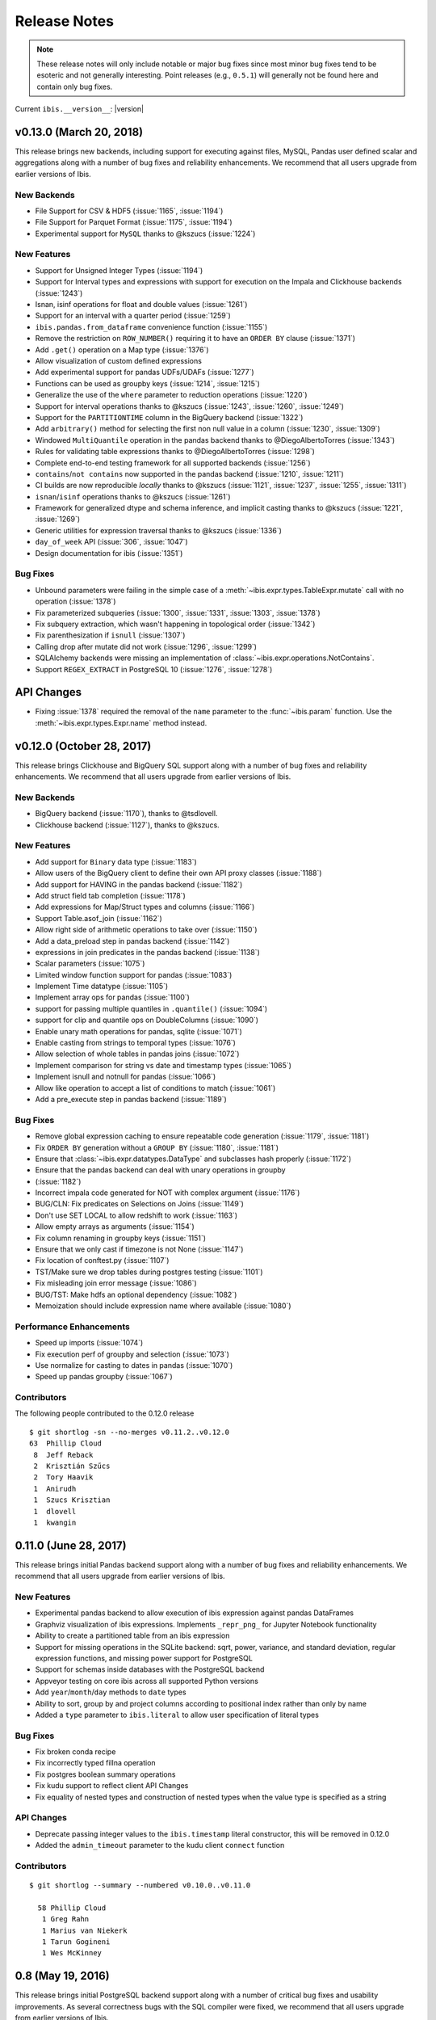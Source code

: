 =============
Release Notes
=============

.. note::

   These release notes will only include notable or major bug fixes since most
   minor bug fixes tend to be esoteric and not generally interesting. Point
   releases (e.g., ``0.5.1``) will generally not be found here and contain
   only bug fixes.

Current ``ibis.__version__``: |version|

v0.13.0 (March 20, 2018)
------------------------

This release brings new backends, including support for executing against
files, MySQL, Pandas user defined scalar and aggregations along with a number
of bug fixes and reliability enhancements. We recommend that all users upgrade
from earlier versions of Ibis.

New Backends
~~~~~~~~~~~~

* File Support for CSV & HDF5 (:issue:`1165`, :issue:`1194`)
* File Support for Parquet Format (:issue:`1175`, :issue:`1194`)
* Experimental support for ``MySQL`` thanks to @kszucs (:issue:`1224`)

New Features
~~~~~~~~~~~~

* Support for Unsigned Integer Types (:issue:`1194`)
* Support for Interval types and expressions with support for execution on the
  Impala and Clickhouse backends (:issue:`1243`)
* Isnan, isinf operations for float and double values (:issue:`1261`)
* Support for an interval with a quarter period (:issue:`1259`)
* ``ibis.pandas.from_dataframe`` convenience function (:issue:`1155`)
* Remove the restriction on ``ROW_NUMBER()`` requiring it to have an
  ``ORDER BY`` clause (:issue:`1371`)
* Add ``.get()`` operation on a Map type (:issue:`1376`)
* Allow visualization of custom defined expressions
* Add experimental support for pandas UDFs/UDAFs (:issue:`1277`)
* Functions can be used as groupby keys (:issue:`1214`, :issue:`1215`)
* Generalize the use of the ``where`` parameter to reduction operations
  (:issue:`1220`)
* Support for interval operations thanks to @kszucs (:issue:`1243`,
  :issue:`1260`, :issue:`1249`)
* Support for the ``PARTITIONTIME`` column in the BigQuery backend
  (:issue:`1322`)
* Add ``arbitrary()`` method for selecting the first non null value in a column
  (:issue:`1230`, :issue:`1309`)
* Windowed ``MultiQuantile`` operation in the pandas backend thanks to
  @DiegoAlbertoTorres (:issue:`1343`)
* Rules for validating table expressions thanks to @DiegoAlbertoTorres
  (:issue:`1298`)
* Complete end-to-end testing framework for all supported backends
  (:issue:`1256`)
* ``contains``/``not contains`` now supported in the pandas backend
  (:issue:`1210`, :issue:`1211`)
* CI builds are now reproducible *locally* thanks to @kszucs (:issue:`1121`,
  :issue:`1237`, :issue:`1255`, :issue:`1311`)
* ``isnan``/``isinf`` operations thanks to @kszucs (:issue:`1261`)
* Framework for generalized dtype and schema inference, and implicit casting
  thanks to @kszucs (:issue:`1221`, :issue:`1269`)
* Generic utilities for expression traversal thanks to @kszucs (:issue:`1336`)
* ``day_of_week`` API (:issue:`306`, :issue:`1047`)
* Design documentation for ibis (:issue:`1351`)

Bug Fixes
~~~~~~~~~

* Unbound parameters were failing in the simple case of a
  :meth:`~ibis.expr.types.TableExpr.mutate` call with no operation
  (:issue:`1378`)
* Fix parameterized subqueries (:issue:`1300`, :issue:`1331`, :issue:`1303`,
  :issue:`1378`)
* Fix subquery extraction, which wasn't happening in topological order
  (:issue:`1342`)
* Fix parenthesization if ``isnull`` (:issue:`1307`)
* Calling drop after mutate did not work (:issue:`1296`, :issue:`1299`)
* SQLAlchemy backends were missing an implementation of
  :class:`~ibis.expr.operations.NotContains`.
* Support ``REGEX_EXTRACT`` in PostgreSQL 10 (:issue:`1276`, :issue:`1278`)

API Changes
-----------

* Fixing :issue:`1378` required the removal of the ``name`` parameter to the
  :func:`~ibis.param` function. Use the :meth:`~ibis.expr.types.Expr.name`
  method instead.

v0.12.0 (October 28, 2017)
--------------------------

This release brings Clickhouse and BigQuery SQL support along with a number of
bug fixes and reliability enhancements. We recommend that all users upgrade
from earlier versions of Ibis.

New Backends
~~~~~~~~~~~~

* BigQuery backend (:issue:`1170`), thanks to @tsdlovell.
* Clickhouse backend (:issue:`1127`), thanks to @kszucs.


New Features
~~~~~~~~~~~~

* Add support for ``Binary`` data type (:issue:`1183`)
* Allow users of the BigQuery client to define their own API proxy classes
  (:issue:`1188`)
* Add support for HAVING in the pandas backend (:issue:`1182`)
* Add struct field tab completion (:issue:`1178`)
* Add expressions for Map/Struct types and columns (:issue:`1166`)
* Support Table.asof_join (:issue:`1162`)
* Allow right side of arithmetic operations to take over (:issue:`1150`)
* Add a data_preload step in pandas backend (:issue:`1142`)
* expressions in join predicates in the pandas backend (:issue:`1138`)
* Scalar parameters (:issue:`1075`)
* Limited window function support for pandas (:issue:`1083`)
* Implement Time datatype (:issue:`1105`)
* Implement array ops for pandas (:issue:`1100`)
* support for passing multiple quantiles in ``.quantile()`` (:issue:`1094`)
* support for clip and quantile ops on DoubleColumns (:issue:`1090`)
* Enable unary math operations for pandas, sqlite (:issue:`1071`)
* Enable casting from strings to temporal types (:issue:`1076`)
* Allow selection of whole tables in pandas joins (:issue:`1072`)
* Implement comparison for string vs date and timestamp types (:issue:`1065`)
* Implement isnull and notnull for pandas (:issue:`1066`)
* Allow like operation to accept a list of conditions to match (:issue:`1061`)
* Add a pre_execute step in pandas backend (:issue:`1189`)

Bug Fixes
~~~~~~~~~

* Remove global expression caching to ensure repeatable code generation
  (:issue:`1179`, :issue:`1181`)
* Fix ``ORDER BY`` generation without a ``GROUP BY`` (:issue:`1180`,
  :issue:`1181`)
* Ensure that :class:`~ibis.expr.datatypes.DataType` and subclasses hash
  properly (:issue:`1172`)
* Ensure that the pandas backend can deal with unary operations in groupby
* (:issue:`1182`)
* Incorrect impala code generated for NOT with complex argument (:issue:`1176`)
* BUG/CLN: Fix predicates on Selections on Joins (:issue:`1149`)
* Don't use SET LOCAL to allow redshift to work (:issue:`1163`)
* Allow empty arrays as arguments (:issue:`1154`)
* Fix column renaming in groupby keys (:issue:`1151`)
* Ensure that we only cast if timezone is not None (:issue:`1147`)
* Fix location of conftest.py (:issue:`1107`)
* TST/Make sure we drop tables during postgres testing (:issue:`1101`)
* Fix misleading join error message (:issue:`1086`)
* BUG/TST: Make hdfs an optional dependency (:issue:`1082`)
* Memoization should include expression name where available (:issue:`1080`)

Performance Enhancements
~~~~~~~~~~~~~~~~~~~~~~~~

* Speed up imports (:issue:`1074`)
* Fix execution perf of groupby and selection (:issue:`1073`)
* Use normalize for casting to dates in pandas (:issue:`1070`)
* Speed up pandas groupby (:issue:`1067`)

Contributors
~~~~~~~~~~~~

The following people contributed to the 0.12.0 release ::

    $ git shortlog -sn --no-merges v0.11.2..v0.12.0
    63	Phillip Cloud
     8	Jeff Reback
     2	Krisztián Szűcs
     2	Tory Haavik
     1	Anirudh
     1	Szucs Krisztian
     1	dlovell
     1	kwangin


0.11.0 (June 28, 2017)
----------------------

This release brings initial Pandas backend support along with a number of
bug fixes and reliability enhancements. We recommend that all users upgrade
from earlier versions of Ibis.

New Features
~~~~~~~~~~~~
* Experimental pandas backend to allow execution of ibis expression against
  pandas DataFrames
* Graphviz visualization of ibis expressions. Implements ``_repr_png_`` for
  Jupyter Notebook functionality
* Ability to create a partitioned table from an ibis expression
* Support for missing operations in the SQLite backend: sqrt, power, variance,
  and standard deviation, regular expression functions, and missing power
  support for PostgreSQL
* Support for schemas inside databases with the PostgreSQL backend
* Appveyor testing on core ibis across all supported Python versions
* Add ``year``/``month``/``day`` methods to ``date`` types
* Ability to sort, group by and project columns according to positional index
  rather than only by name
* Added a ``type`` parameter to ``ibis.literal`` to allow user specification of
  literal types

Bug Fixes
~~~~~~~~~
* Fix broken conda recipe
* Fix incorrectly typed fillna operation
* Fix postgres boolean summary operations
* Fix kudu support to reflect client API Changes
* Fix equality of nested types and construction of nested types when the value
  type is specified as a string

API Changes
~~~~~~~~~~~
* Deprecate passing integer values to the ``ibis.timestamp`` literal
  constructor, this will be removed in 0.12.0
* Added the ``admin_timeout`` parameter to the kudu client ``connect`` function

Contributors
~~~~~~~~~~~~

::

    $ git shortlog --summary --numbered v0.10.0..v0.11.0

      58 Phillip Cloud
       1 Greg Rahn
       1 Marius van Niekerk
       1 Tarun Gogineni
       1 Wes McKinney

0.8 (May 19, 2016)
------------------

This release brings initial PostgreSQL backend support along with a number of
critical bug fixes and usability improvements. As several correctness bugs with
the SQL compiler were fixed, we recommend that all users upgrade from earlier
versions of Ibis.

New Features
~~~~~~~~~~~~
* Initial PostgreSQL backend contributed by Phillip Cloud.
* Add ``groupby`` as an alias for ``group_by`` to table expressions

Bug Fixes
~~~~~~~~~
* Fix an expression error when filtering based on a new field
* Fix Impala's SQL compilation of using ``OR`` with compound filters
* Various fixes with the ``having(...)`` function in grouped table expressions
* Fix CTE (``WITH``) extraction inside ``UNION ALL`` expressions.
* Fix ``ImportError`` on Python 2 when ``mock`` library not installed

API Changes
~~~~~~~~~~~
* The deprecated ``ibis.impala_connect`` and ``ibis.make_client`` APIs have
  been removed

0.7 (March 16, 2016)
--------------------

This release brings initial Kudu-Impala integration and improved Impala and
SQLite support, along with several critical bug fixes.

New Features
~~~~~~~~~~~~
* Apache Kudu (incubating) integration for Impala users. See the `blog post <http://blog.ibis-project.org/kudu-impala-ibis>`_ for now. Will add some documentation here when possible.
* Add ``use_https`` option to ``ibis.hdfs_connect`` for WebHDFS connections in
  secure (Kerberized) clusters without SSL enabled.
* Correctly compile aggregate expressions involving multiple subqueries.

To explain this last point in more detail, suppose you had:

.. code-block:: python

   table = ibis.table([('flag', 'string'),
                       ('value', 'double')],
                      'tbl')

   flagged = table[table.flag == '1']
   unflagged = table[table.flag == '0']

   fv = flagged.value
   uv = unflagged.value

   expr = (fv.mean() / fv.sum()) - (uv.mean() / uv.sum())

The last expression now generates the correct Impala or SQLite SQL:

.. code-block:: sql

   SELECT t0.`tmp` - t1.`tmp` AS `tmp`
   FROM (
     SELECT avg(`value`) / sum(`value`) AS `tmp`
     FROM tbl
     WHERE `flag` = '1'
   ) t0
     CROSS JOIN (
       SELECT avg(`value`) / sum(`value`) AS `tmp`
       FROM tbl
       WHERE `flag` = '0'
     ) t1

Bug Fixes
~~~~~~~~~
* ``CHAR(n)`` and ``VARCHAR(n)`` Impala types now correctly map to Ibis string
  expressions
* Fix inappropriate projection-join-filter expression rewrites resulting in
  incorrect generated SQL.
* ``ImpalaClient.create_table`` correctly passes ``STORED AS PARQUET`` for
  ``format='parquet'``.
* Fixed several issues with Ibis dependencies (impyla, thriftpy, sasl,
  thrift_sasl), especially for secure clusters. Upgrading will pull in these
  new dependencies.
* Do not fail in ``ibis.impala.connect`` when trying to create the temporary
  Ibis database if no HDFS connection passed.
* Fix join predicate evaluation bug when column names overlap with table
  attributes.
* Fix handling of fully-materialized joins (aka ``select *`` joins) in
  SQLAlchemy / SQLite.

Contributors
~~~~~~~~~~~~
Thank you to all who contributed patches to this release.

::

  $ git log v0.6.0..v0.7.0 --pretty=format:%aN | sort | uniq -c | sort -rn
      21 Wes McKinney
       1 Uri Laserson
       1 Kristopher Overholt

0.6 (December 1, 2015)
----------------------

This release brings expanded pandas and Impala integration, including support
for managing partitioned tables in Impala. See the new :ref:`Ibis for Impala
Users <impala>` guide for more on using Ibis with Impala.

The :ref:`Ibis for SQL Programmers <sql>` guide also was written since the 0.5
release.

This release also includes bug fixes affecting generated SQL correctness. All
users should upgrade as soon as possible.

New Features
~~~~~~~~~~~~

* New integrated Impala functionality. See :ref:`Ibis for Impala Users
  <impala>` for more details on these things.

  * Improved Impala-pandas integration. Create tables or insert into existing
    tables from pandas ``DataFrame`` objects.
  * Partitioned table metadata management API. Add, drop, alter, and
    insert into table partitions.
  * Add ``is_partitioned`` property to ``ImpalaTable``.
  * Added support for ``LOAD DATA`` DDL using the ``load_data`` function, also
    supporting partitioned tables.
  * Modify table metadata (location, format, SerDe properties etc.)  using
    ``ImpalaTable.alter``
  * Interrupting Impala expression execution with Control-C will attempt to
    cancel the running query with the server.
  * Set the compression codec (e.g. snappy) used with
    ``ImpalaClient.set_compression_codec``.
  * Get and set query options for a client session with
    ``ImpalaClient.get_options`` and ``ImpalaClient.set_options``.
  * Add ``ImpalaTable.metadata`` method that parses the output of the
    ``DESCRIBE FORMATTED`` DDL to simplify table metadata inspection.
  * Add ``ImpalaTable.stats`` and ``ImpalaTable.column_stats`` to see computed
    table and partition statistics.
  * Add ``CHAR`` and ``VARCHAR`` handling
  * Add ``refresh``, ``invalidate_metadata`` DDL options and add
    ``incremental`` option to ``compute_stats`` for ``COMPUTE INCREMENTAL
    STATS``.

* Add ``substitute`` method for performing multiple value substitutions in an
  array or scalar expression.
* Division is by default *true division* like Python 3 for all numeric
  data. This means for SQL systems that use C-style division semantics, the
  appropriate ``CAST`` will be automatically inserted in the generated SQL.
* Easier joins on tables with overlapping column names. See :ref:`Ibis for SQL Programmers <sql>`.
* Expressions like ``string_expr[:3]`` now work as expected.
* Add ``coalesce`` instance method to all value expressions.
* Passing ``limit=None`` to the ``execute`` method on expressions disables any
  default row limits.

API Changes
~~~~~~~~~~~

* ``ImpalaTable.rename`` no longer mutates the calling table expression.

Contributors
~~~~~~~~~~~~

::

    $ git log v0.5.0..v0.6.0 --pretty=format:%aN | sort | uniq -c | sort -rn
    46 Wes McKinney
     3 Uri Laserson
     1 Phillip Cloud
     1 mariusvniekerk
     1 Kristopher Overholt


0.5 (September 10, 2015)
------------------------

Highlights in this release are the SQLite, Python 3, Impala UDA support, and an
asynchronous execution API. There are also many usability improvements, bug
fixes, and other new features.

New Features
~~~~~~~~~~~~
* SQLite client and built-in function support
* Ibis now supports Python 3.4 as well as 2.6 and 2.7
* Ibis can utilize Impala user-defined aggregate (UDA) functions
* SQLAlchemy-based translation toolchain to enable more SQL engines having
  SQLAlchemy dialects to be supported
* Many window function usability improvements (nested analytic functions and
  deferred binding conveniences)
* More convenient aggregation with keyword arguments in ``aggregate`` functions
* Built preliminary wrapper API for MADLib-on-Impala
* Add ``var`` and ``std`` aggregation methods and support in Impala
* Add ``nullifzero`` numeric method for all SQL engines
* Add ``rename`` method to Impala tables (for renaming tables in the Hive
  metastore)
* Add ``close`` method to ``ImpalaClient`` for session cleanup (#533)
* Add ``relabel`` method to table expressions
* Add ``insert`` method to Impala tables
* Add ``compile`` and ``verify`` methods to all expressions to test compilation
  and ability to compile (since many operations are unavailable in SQLite, for
  example)

API Changes
~~~~~~~~~~~
* Impala Ibis client creation now uses only ``ibis.impala.connect``, and
  ``ibis.make_client`` has been deprecated

Contributors
~~~~~~~~~~~~
::

    $ git log v0.4.0..v0.5.0 --pretty=format:%aN | sort | uniq -c | sort -rn
          55 Wes McKinney
          9 Uri Laserson
          1 Kristopher Overholt

0.4 (August 14, 2015)
---------------------

New Features
~~~~~~~~~~~~
* Add tooling to use Impala C++ scalar UDFs within Ibis (#262, #195)
* Support and testing for Kerberos-enabled secure HDFS clusters
* Many table functions can now accept functions as parameters (invoked on the
  calling table) to enhance composability and emulate late-binding semantics of
  languages (like R) that have non-standard evaluation (#460)
* Add ``any``, ``all``, ``notany``, and ``notall`` reductions on boolean
  arrays, as well as ``cumany`` and ``cumall``
* Using ``topk`` now produces an analytic expression that is executable (as an
  aggregation) but can also be used as a filter as before (#392, #91)
* Added experimental database object "usability layer", see
  ``ImpalaClient.database``.
* Add ``TableExpr.info``
* Add ``compute_stats`` API to table expressions referencing physical Impala
  tables
* Add ``explain`` method to ``ImpalaClient`` to show query plan for an
  expression
* Add ``chmod`` and ``chown`` APIs to ``HDFS`` interface for superusers
* Add ``convert_base`` method to strings and integer types
* Add option to ``ImpalaClient.create_table`` to create empty partitioned
  tables
* ``ibis.cross_join`` can now join more than 2 tables at once
* Add ``ImpalaClient.raw_sql`` method for running naked SQL queries
* ``ImpalaClient.insert`` now validates schemas locally prior to sending query
  to cluster, for better usability.
* Add conda installation recipes

Contributors
~~~~~~~~~~~~
::

    $ git log v0.3.0..v0.4.0 --pretty=format:%aN | sort | uniq -c | sort -rn
         38 Wes McKinney
          9 Uri Laserson
          2 Meghana Vuyyuru
          2 Kristopher Overholt
          1 Marius van Niekerk

0.3 (July 20, 2015)
-------------------

First public release. See http://ibis-project.org for more.

New Features
~~~~~~~~~~~~
* Implement window / analytic function support
* Enable non-equijoins (join clauses with operations other than ``==``).
* Add remaining :ref:`string functions <api.string>` supported by Impala.
* Add ``pipe`` method to tables (hat-tip to the pandas dev team).
* Add ``mutate`` convenience method to tables.
* Fleshed out ``WebHDFS`` implementations: get/put directories, move files,
  etc. See the :ref:`full HDFS API <api.hdfs>`.
* Add ``truncate`` method for timestamp values
* ``ImpalaClient`` can execute scalar expressions not involving any table.
* Can also create internal Impala tables with a specific HDFS path.
* Make Ibis's temporary Impala database and HDFS paths configurable (see
  ``ibis.options``).
* Add ``truncate_table`` function to client (if the user's Impala cluster
  supports it).
* Python 2.6 compatibility
* Enable Ibis to execute concurrent queries in multithreaded applications
  (earlier versions were not thread-safe).
* Test data load script in ``scripts/load_test_data.py``
* Add an internal operation type signature API to enhance developer
  productivity.

Contributors
~~~~~~~~~~~~
::

    $ git log v0.2.0..v0.3.0 --pretty=format:%aN | sort | uniq -c | sort -rn
         59 Wes McKinney
         29 Uri Laserson
          4 Isaac Hodes
          2 Meghana Vuyyuru

0.2 (June 16, 2015)
-------------------

New Features
~~~~~~~~~~~~
* ``insert`` method on Ibis client for inserting data into existing tables.
* ``parquet_file``, ``delimited_file``, and ``avro_file`` client methods for
  querying datasets not yet available in Impala
* New ``ibis.hdfs_connect`` method and ``HDFS`` client API for WebHDFS for
  writing files and directories to HDFS
* New timedelta API and improved timestamp data support
* New ``bucket`` and ``histogram`` methods on numeric expressions
* New ``category`` logical datatype for handling bucketed data, among other
  things
* Add ``summary`` API to numeric expressions
* Add ``value_counts`` convenience API to array expressions
* New string methods ``like``, ``rlike``, and ``contains`` for fuzzy and regex
  searching
* Add ``options.verbose`` option and configurable ``options.verbose_log``
  callback function for improved query logging and visibility
* Support for new SQL built-in functions

  * ``ibis.coalesce``
  * ``ibis.greatest`` and ``ibis.least``
  * ``ibis.where`` for conditional logic (see also ``ibis.case`` and
    ``ibis.cases``)
  * ``nullif`` method on value expressions
  * ``ibis.now``

* New aggregate functions: ``approx_median``, ``approx_nunique``, and
  ``group_concat``
* ``where`` argument in aggregate functions
* Add ``having`` method to ``group_by`` intermediate object
* Added group-by convenience
  ``table.group_by(exprs).COLUMN_NAME.agg_function()``
* Add default expression names to most aggregate functions
* New Impala database client helper methods

  * ``create_database``
  * ``drop_database``
  * ``exists_database``
  * ``list_databases``
  * ``set_database``

* Client ``list_tables`` searching / listing method
* Add ``add``, ``sub``, and other explicit arithmetic methods to value
  expressions

API Changes
~~~~~~~~~~~
* New Ibis client and Impala connection workflow. Client now combined from an
  Impala connection and an optional HDFS connection

Bug Fixes
~~~~~~~~~
* Numerous expression API bug fixes and rough edges fixed

Contributors
~~~~~~~~~~~~
::

    $ git log v0.1.0..v0.2.0 --pretty=format:%aN | sort | uniq -c | sort -rn
         71 Wes McKinney
          1 Juliet Hougland
          1 Isaac Hodes

0.1 (March 26, 2015)
--------------------

First Ibis release.

* Expression DSL design and type system
* Expression to ImpalaSQL compiler toolchain
* Impala built-in function wrappers

::

    $ git log 84d0435..v0.1.0 --pretty=format:%aN | sort | uniq -c | sort -rn
        78 Wes McKinney
         1 srus
         1 Henry Robinson
